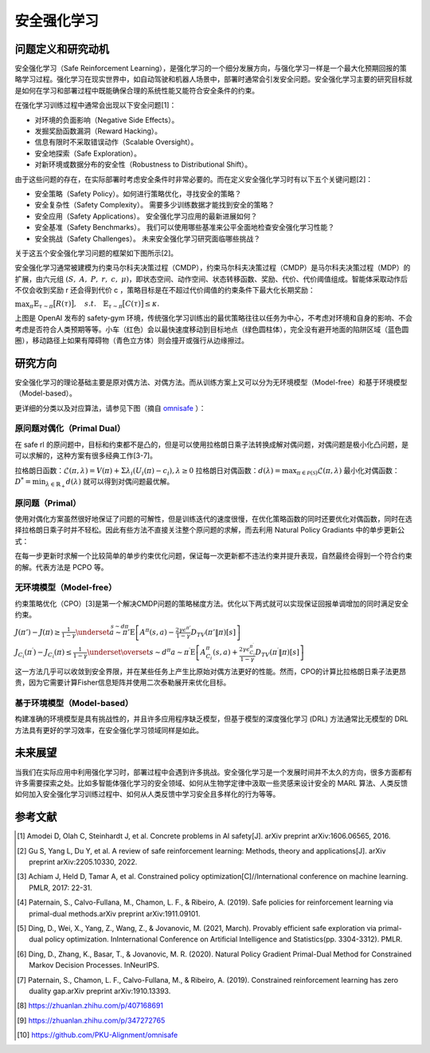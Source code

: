 安全强化学习
====================

问题定义和研究动机
---------------------
安全强化学习（Safe Reinforcement Learning），是强化学习的一个细分发展方向，与强化学习一样是一个最大化预期回报的策略学习过程。强化学习在现实世界中，如自动驾驶和机器人场景中，部署时通常会引发安全问题。安全强化学习主要的研究目标就是如何在学习和部署过程中既能确保合理的系统性能又能符合安全条件的约束。

在强化学习训练过程中通常会出现以下安全问题[1]：

- 对环境的负面影响（Negative Side Effects）。

- 发掘奖励函数漏洞（Reward Hacking）。
  
- 信息有限时不采取错误动作（Scalable Oversight）。
  
- 安全地探索（Safe Exploration）。
  
- 对新环境或数据分布的安全性（Robustness to Distributional Shift）。

由于这些问题的存在，在实际部署时考虑安全条件时非常必要的。而在定义安全强化学习时有以下五个关键问题[2]：

- 安全策略（Safety Policy）。如何进行策略优化，寻找安全的策略？
  
- 安全复杂性（Safety Complexity）。 需要多少训练数据才能找到安全的策略？
  
- 安全应用（Safety Applications）。 安全强化学习应用的最新进展如何？
  
- 安全基准（Safety Benchmarks）。 我们可以使用哪些基准来公平全面地检查安全强化学习性能？
  
- 安全挑战（Safety Challenges）。 未来安全强化学习研究面临哪些挑战？
  
关于这五个安全强化学习问题的框架如下图所示[2]。

.. image:: images/safe_rl_2h3w.png
   :align: center
   :scale: 50 %

安全强化学习通常被建模为约束马尔科夫决策过程（CMDP），约束马尔科夫决策过程（CMDP）是马尔科夫决策过程（MDP）的扩展，由六元组 :math:`(S, A, P, r, c, \mu)`，即状态空间、动作空间、状态转移函数、奖励、代价、代价阈值组成。智能体采取动作后不仅会收到奖励 r 还会得到代价 c ，策略目标是在不超过代价阈值的约束条件下最大化长期奖励：

\ :math:`\max_{\pi}\mathbb{E}_{\tau\sim\pi}\big[R(\tau)\big],\quad s.t.\quad\mathbb{E}_{\tau\sim\pi}\big[C(\tau)\big]\leq\kappa.`

.. image:: images/safe_gym.gif
   :align: center
   :scale: 50 %

上图是 OpenAI 发布的 safety-gym 环境，传统强化学习训练出的最优策略往往以任务为中心，不考虑对环境和自身的影响、不会考虑是否符合人类预期等等。小车（红色）会以最快速度移动到目标地点（绿色圆柱体），完全没有避开地面的陷阱区域（蓝色圆圈），移动路径上如果有障碍物（青色立方体）则会撞开或强行从边缘擦过。

研究方向
--------

安全强化学习的理论基础主要是原对偶方法、对偶方法。而从训练方案上又可以分为无环境模型（Model-free）和基于环境模型（Model-based）。

更详细的分类以及对应算法，请参见下图（摘自 `omnisafe <https://github.com/PKU-Alignment/omnisafe>`__ ）：

.. image:: images/safe_rl_registry.png
   :align: center
   :scale: 50 %

原问题对偶化（Primal Dual） 
~~~~~~~~~~~~~~~~~~~~~~~~~~~~

在 safe rl 的原问题中，目标和约束都不是凸的，但是可以使用拉格朗日乘子法转换成解对偶问题，对偶问题是极小化凸问题，是可以求解的，这种方案有很多经典工作[3-7]。


拉格朗日函数：:math:`\mathcal{L}(\pi,\lambda)=V(\pi)+\Sigma\lambda_i(U_i(\pi)-c_i),\lambda\geq0`  拉格朗日对偶函数：:math:`d(\lambda)=\max_{\pi\in\mathcal{P}(\mathcal{S})}\mathcal{L}(\pi,\lambda)`  最小化对偶函数：:math:`D^*=\min_{\lambda\in\mathbb{R}_+}d(\lambda)` 就可以得到对偶问题最优解。


原问题（Primal） 
~~~~~~~~~~~~~~~~~~~

使用对偶化方案虽然很好地保证了问题的可解性，但是训练迭代的速度很慢，在优化策略函数的同时还要优化对偶函数，同时在选择拉格朗日乘子时并不轻松。因此有些方法不直接关注整个原问题的求解，而去利用 Natural Policy Gradiants 中的单步更新公式：  

.. image:: images/safe_rl_npg.png    
   :align: center    
   :scale: 50 %  
   
在每一步更新时求解一个比较简单的单步约束优化问题，保证每一次更新都不违法约束并提升表现，自然最终会得到一个符合约束的解。代表方法是 PCPO 等。


无环境模型（Model-free）
~~~~~~~~~~~~~~~~~~~~~~~~~~

约束策略优化（CPO）[3]是第一个解决CMDP问题的策略梯度方法。优化以下两式就可以实现保证回报单调增加的同时满足安全约束。

\ :math:`J\left(\pi'\right)-J(\pi)\geq\frac{1}{1-\gamma}\underset{\stackrel{s\sim d\pi}{a\sim\pi'}}{\operatorname*{E}}\left[A^{\pi}(s,a)-\frac{2\gamma\epsilon^{\pi'}}{1-\gamma}D_{TV}\left(\pi'\|\pi\right)[s]\right]`

\ :math:`J_{C_{i}}\left(\pi^{\prime}\right)-J_{C_{i}}\left(\pi\right)\leq\frac{1}{1-\gamma}\underset{\overset{s\sim d^{\pi}}{a\sim\pi^{\prime}}}{\operatorname*{E}}\left[A_{C_{i}}^{\pi}\left(s,a\right)+\frac{2\gamma\epsilon_{C_{i}}^{\pi^{\prime}}}{1-\gamma}D_{TV}\left(\pi^{\prime}\|\pi\right)\left[s\right]\right]`

这一方法几乎可以收敛到安全界限，并在某些任务上产生比原始对偶方法更好的性能。然而，CPO的计算比拉格朗日乘子法更昂贵，因为它需要计算Fisher信息矩阵并使用二次泰勒展开来优化目标。

基于环境模型（Model-based）
~~~~~~~~~~~~~~~~~~~~~~~~~~~~

构建准确的环境模型是具有挑战性的，并且许多应用程序缺乏模型，但基于模型的深度强化学习 (DRL) 方法通常比无模型的 DRL 方法具有更好的学习效率，在安全强化学习领域同样是如此。


未来展望
--------

当我们在实际应用中利用强化学习时，部署过程中会遇到许多挑战。安全强化学习是一个发展时间并不太久的方向，很多方面都有许多需要探索之处。比如多智能体强化学习的安全领域、如何从生物学定律中汲取一些灵感来设计安全的 MARL 算法、人类反馈如何加入安全强化学习训练过程中、如何从人类反馈中学习安全且多样化的行为等等。


参考文献
--------

.. [1] Amodei D, Olah C, Steinhardt J, et al. Concrete problems in AI safety[J]. arXiv preprint arXiv:1606.06565, 2016.

.. [2] Gu S, Yang L, Du Y, et al. A review of safe reinforcement learning: Methods, theory and applications[J]. arXiv preprint arXiv:2205.10330, 2022.

.. [3] Achiam J, Held D, Tamar A, et al. Constrained policy optimization[C]//International conference on machine learning. PMLR, 2017: 22-31.

.. [4] Paternain, S., Calvo-Fullana, M., Chamon, L. F., & Ribeiro, A. (2019). Safe policies for reinforcement learning via primal-dual methods.arXiv preprint arXiv:1911.09101.

.. [5] Ding, D., Wei, X., Yang, Z., Wang, Z., & Jovanovic, M. (2021, March). Provably efficient safe exploration via primal-dual policy optimization. InInternational Conference on Artificial Intelligence and Statistics(pp. 3304-3312). PMLR.

.. [6] Ding, D., Zhang, K., Basar, T., & Jovanovic, M. R. (2020). Natural Policy Gradient Primal-Dual Method for Constrained Markov Decision Processes. InNeurIPS.

.. [7] Paternain, S., Chamon, L. F., Calvo-Fullana, M., & Ribeiro, A. (2019). Constrained reinforcement learning has zero duality gap.arXiv preprint arXiv:1910.13393.

.. [8] https://zhuanlan.zhihu.com/p/407168691

.. [9] https://zhuanlan.zhihu.com/p/347272765

.. [10] https://github.com/PKU-Alignment/omnisafe